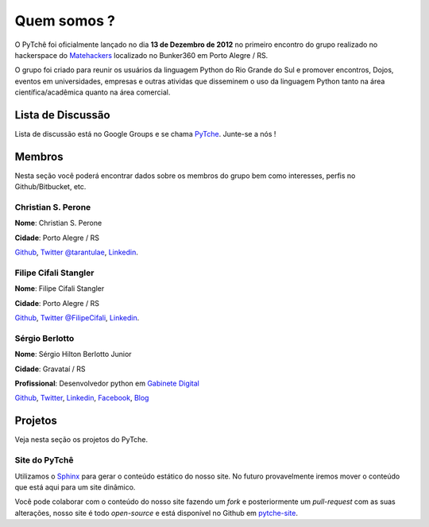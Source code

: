 Quem somos ?
==================================
.. todo:: Preencher com dados dos membros, interesses, etc.

O PyTchê foi oficialmente lançado no dia **13 de Dezembro de 2012** no primeiro encontro do grupo realizado no hackerspace do `Matehackers <http://matehackers.org>`_ localizado no Bunker360 em Porto Alegre / RS.

O grupo foi criado para reunir os usuários da linguagem Python do Rio Grande do Sul e promover encontros, Dojos, eventos em universidades, empresas e outras atividas que disseminem o uso da linguagem Python tanto na área científica/acadêmica quanto na área comercial.

Lista de Discussão
----------------------------------
Lista de discussão está no Google Groups e se chama `PyTche <https://groups.google.com/forum/?fromgroups#!forum/pytche>`_. Junte-se a nós !

Membros
----------------------------------
Nesta seção você poderá encontrar dados sobre os membros do grupo bem como interesses, perfis no Github/Bitbucket, etc.

Christian S. Perone
^^^^^^^^^^^^^^^^^^^^^^^^^^^^^^^^^^
**Nome**: Christian S. Perone

**Cidade**: Porto Alegre / RS

`Github <https://github.com/perone>`__,
`Twitter @tarantulae <https://twitter.com/tarantulae>`__,
`Linkedin <http://www.linkedin.com/pub/christian-perone/2/95a/102>`__.

Filipe Cifali Stangler
^^^^^^^^^^^^^^^^^^^^^^^^^^^^^^^^^^
**Nome**: Filipe Cifali Stangler

**Cidade**: Porto Alegre / RS

`Github <https://github.com/filipecifali>`__,
`Twitter @FilipeCifali <https://twitter.com/FilipeCifali>`__,
`Linkedin <http://www.linkedin.com/pub/filipe-cifali/35/641/a77>`__.

Sérgio Berlotto
^^^^^^^^^^^^^^^
**Nome**: Sérgio Hilton Berlotto Junior

**Cidade**: Gravataí / RS

**Profissional**: Desenvolvedor python em `Gabinete Digital <http://gabinetedigital.rs.gov.br>`_

`Github <https://github.com/berlotto>`__,
`Twitter <https://twitter.com/berlottocdd>`__,
`Linkedin <http://br.linkedin.com/in/sergioberlotto>`__,
`Facebook <https://facebook.com/sergio.berlotto>`__,
`Blog <http://pythonrs.wordpress.com>`__

Projetos
----------------------------------
Veja nesta seção os projetos do PyTche.

.. _site-pytche:

Site do PyTchê
^^^^^^^^^^^^^^^^^^^^^^^^^^^^^^^^^^
Utilizamos o `Sphinx <http://sphinx-doc.org>`_ para gerar o conteúdo estático do nosso site. No futuro provavelmente iremos mover o conteúdo que está aqui para um site dinâmico.

Você pode colaborar com o conteúdo do nosso site fazendo um *fork* e posteriormente um *pull-request* com as suas alterações, nosso site é todo *open-source* e está disponível no Github em `pytche-site <https://github.com/PyTche/pytche-site>`_.

